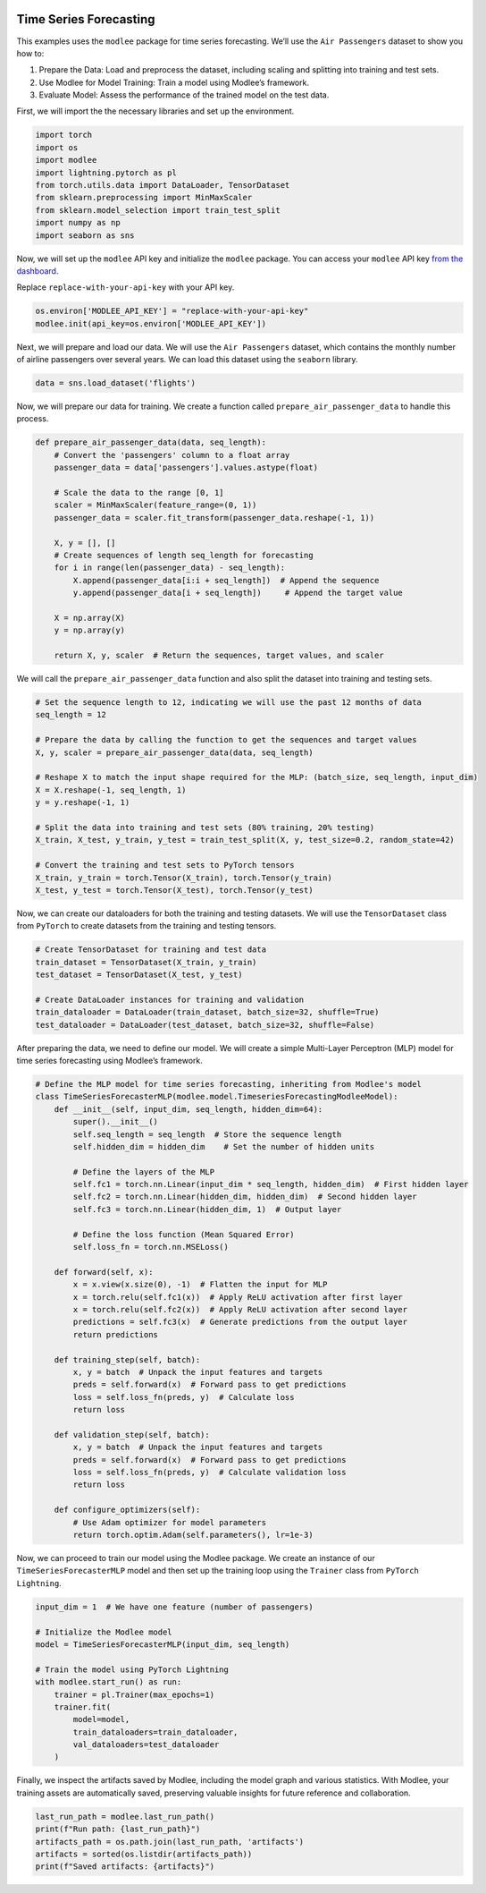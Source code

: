 |image1|

.. |image1| image:: https://github.com/mansiagr4/gifs/raw/main/new_small_logo.svg

Time Series Forecasting
=======================

This examples uses the ``modlee`` package for time series forecasting.
We’ll use the ``Air Passengers`` dataset to show you how to:

1. Prepare the Data: Load and preprocess the dataset, including scaling
   and splitting into training and test sets.
2. Use Modlee for Model Training: Train a model using Modlee’s
   framework.
3. Evaluate Model: Assess the performance of the trained model on the
   test data.

|Open in Kaggle|

First, we will import the the necessary libraries and set up the
environment.

.. code:: python

   import torch
   import os
   import modlee
   import lightning.pytorch as pl
   from torch.utils.data import DataLoader, TensorDataset
   from sklearn.preprocessing import MinMaxScaler
   from sklearn.model_selection import train_test_split
   import numpy as np
   import seaborn as sns

Now, we will set up the ``modlee`` API key and initialize the ``modlee``
package. You can access your ``modlee`` API key `from the
dashboard <https://www.dashboard.modlee.ai/>`__.

Replace ``replace-with-your-api-key`` with your API key.

.. code:: python

   os.environ['MODLEE_API_KEY'] = "replace-with-your-api-key"
   modlee.init(api_key=os.environ['MODLEE_API_KEY'])

Next, we will prepare and load our data. We will use the
``Air Passengers`` dataset, which contains the monthly number of airline
passengers over several years. We can load this dataset using the
``seaborn`` library.

.. code:: python

   data = sns.load_dataset('flights')

Now, we will prepare our data for training. We create a function called
``prepare_air_passenger_data`` to handle this process.

.. code:: python

   def prepare_air_passenger_data(data, seq_length):
       # Convert the 'passengers' column to a float array
       passenger_data = data['passengers'].values.astype(float)
       
       # Scale the data to the range [0, 1]
       scaler = MinMaxScaler(feature_range=(0, 1))
       passenger_data = scaler.fit_transform(passenger_data.reshape(-1, 1))

       X, y = [], []
       # Create sequences of length seq_length for forecasting
       for i in range(len(passenger_data) - seq_length):
           X.append(passenger_data[i:i + seq_length])  # Append the sequence
           y.append(passenger_data[i + seq_length])     # Append the target value
       
       X = np.array(X)
       y = np.array(y)

       return X, y, scaler  # Return the sequences, target values, and scaler

We will call the ``prepare_air_passenger_data`` function and also split
the dataset into training and testing sets.

.. code:: python

   # Set the sequence length to 12, indicating we will use the past 12 months of data
   seq_length = 12 

   # Prepare the data by calling the function to get the sequences and target values
   X, y, scaler = prepare_air_passenger_data(data, seq_length)

   # Reshape X to match the input shape required for the MLP: (batch_size, seq_length, input_dim)
   X = X.reshape(-1, seq_length, 1)  
   y = y.reshape(-1, 1)  

   # Split the data into training and test sets (80% training, 20% testing)
   X_train, X_test, y_train, y_test = train_test_split(X, y, test_size=0.2, random_state=42)

   # Convert the training and test sets to PyTorch tensors
   X_train, y_train = torch.Tensor(X_train), torch.Tensor(y_train) 
   X_test, y_test = torch.Tensor(X_test), torch.Tensor(y_test)    

Now, we can create our dataloaders for both the training and testing
datasets. We will use the ``TensorDataset`` class from ``PyTorch`` to
create datasets from the training and testing tensors.

.. code:: python

   # Create TensorDataset for training and test data
   train_dataset = TensorDataset(X_train, y_train)
   test_dataset = TensorDataset(X_test, y_test)

   # Create DataLoader instances for training and validation
   train_dataloader = DataLoader(train_dataset, batch_size=32, shuffle=True)
   test_dataloader = DataLoader(test_dataset, batch_size=32, shuffle=False)

After preparing the data, we need to define our model. We will create a
simple Multi-Layer Perceptron (MLP) model for time series forecasting
using Modlee’s framework.

.. code:: python

   # Define the MLP model for time series forecasting, inheriting from Modlee's model
   class TimeSeriesForecasterMLP(modlee.model.TimeseriesForecastingModleeModel):
       def __init__(self, input_dim, seq_length, hidden_dim=64):
           super().__init__()
           self.seq_length = seq_length  # Store the sequence length
           self.hidden_dim = hidden_dim    # Set the number of hidden units

           # Define the layers of the MLP
           self.fc1 = torch.nn.Linear(input_dim * seq_length, hidden_dim)  # First hidden layer
           self.fc2 = torch.nn.Linear(hidden_dim, hidden_dim)  # Second hidden layer
           self.fc3 = torch.nn.Linear(hidden_dim, 1)  # Output layer

           # Define the loss function (Mean Squared Error)
           self.loss_fn = torch.nn.MSELoss()

       def forward(self, x):
           x = x.view(x.size(0), -1)  # Flatten the input for MLP
           x = torch.relu(self.fc1(x))  # Apply ReLU activation after first layer
           x = torch.relu(self.fc2(x))  # Apply ReLU activation after second layer
           predictions = self.fc3(x)  # Generate predictions from the output layer
           return predictions

       def training_step(self, batch):
           x, y = batch  # Unpack the input features and targets
           preds = self.forward(x)  # Forward pass to get predictions
           loss = self.loss_fn(preds, y)  # Calculate loss
           return loss

       def validation_step(self, batch):
           x, y = batch  # Unpack the input features and targets
           preds = self.forward(x)  # Forward pass to get predictions
           loss = self.loss_fn(preds, y)  # Calculate validation loss
           return loss

       def configure_optimizers(self):
           # Use Adam optimizer for model parameters
           return torch.optim.Adam(self.parameters(), lr=1e-3)

Now, we can proceed to train our model using the Modlee package. We
create an instance of our ``TimeSeriesForecasterMLP`` model and then set
up the training loop using the ``Trainer`` class from
``PyTorch Lightning``.

.. code:: python

   input_dim = 1  # We have one feature (number of passengers)

   # Initialize the Modlee model
   model = TimeSeriesForecasterMLP(input_dim, seq_length)

   # Train the model using PyTorch Lightning
   with modlee.start_run() as run:
       trainer = pl.Trainer(max_epochs=1)
       trainer.fit(
           model=model,
           train_dataloaders=train_dataloader,
           val_dataloaders=test_dataloader
       )

Finally, we inspect the artifacts saved by Modlee, including the model
graph and various statistics. With Modlee, your training assets are
automatically saved, preserving valuable insights for future reference
and collaboration.

.. code:: python

   last_run_path = modlee.last_run_path()
   print(f"Run path: {last_run_path}")
   artifacts_path = os.path.join(last_run_path, 'artifacts')
   artifacts = sorted(os.listdir(artifacts_path))
   print(f"Saved artifacts: {artifacts}")

.. |Open in Kaggle| image:: https://kaggle.com/static/images/open-in-kaggle.svg
   :target: https://www.kaggle.com/code/modlee/modlee-time-series-forecasting
